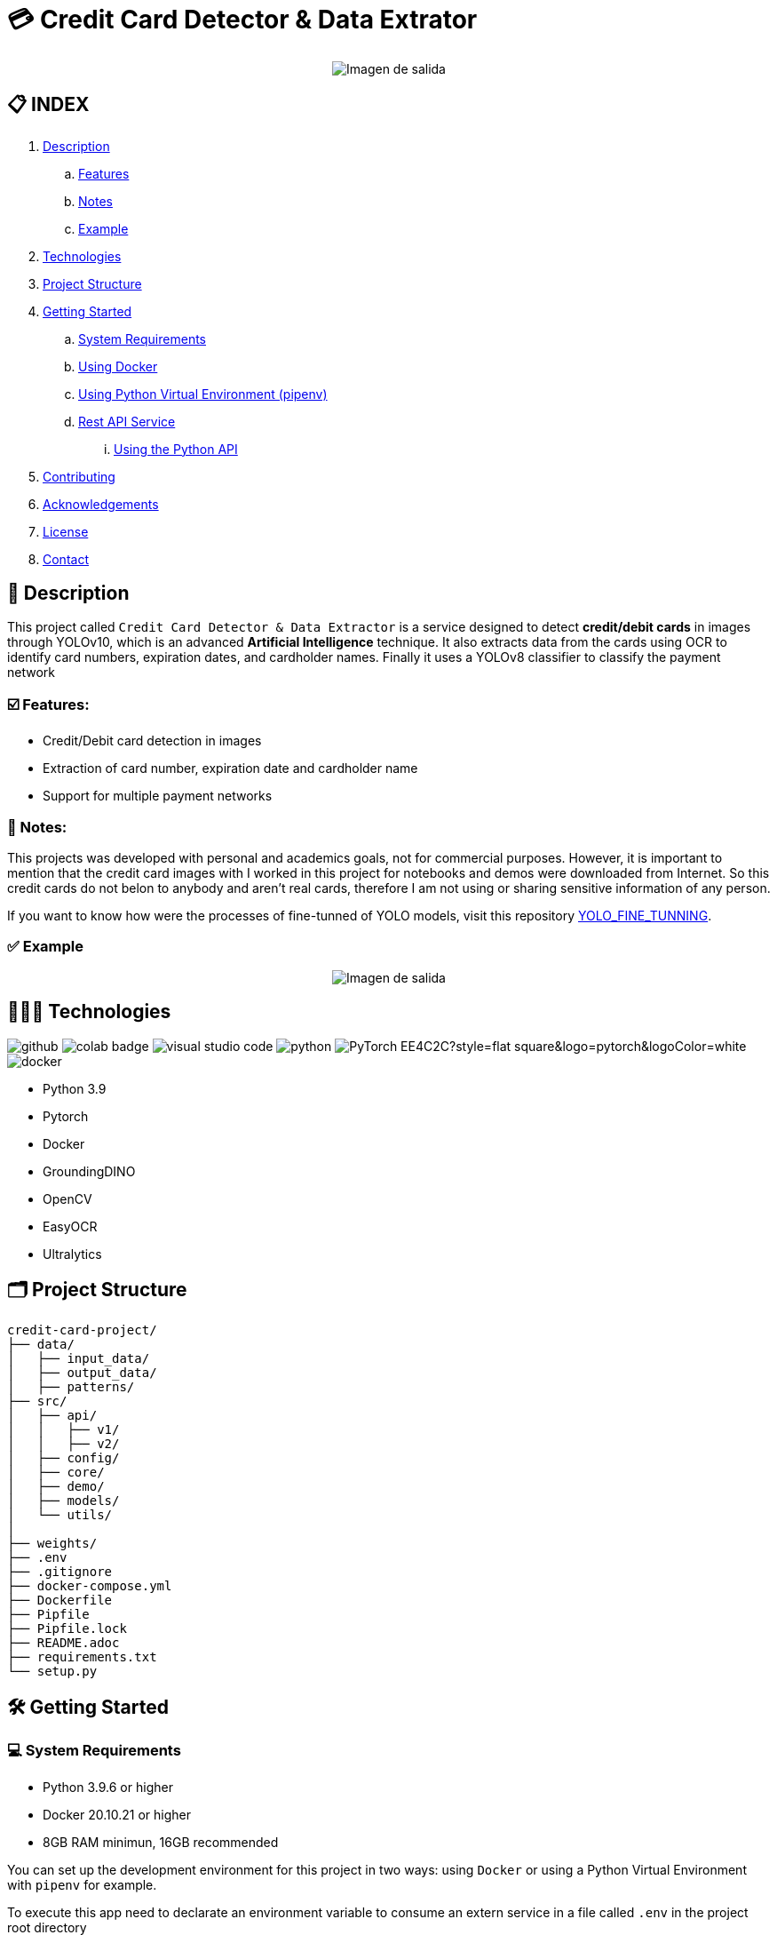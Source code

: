 = 💳 Credit Card Detector & Data Extrator

[horizontal]
++++
<div style="display: flex; justify-content: center; align-items: center; width: 100%">
    <img src="./src/demo/assets/process_schema.png" alt="Imagen de salida">
</div>
++++

== 📋 INDEX
. <<description,Description>>
.. <<features,Features>>
.. <<notes,Notes>>
.. <<example,Example>>
. <<technologies,Technologies>>
. <<projectstructure,Project Structure>>
. <<gettingstarted,Getting Started>>
.. <<requirements,System Requirements>>
.. <<docker,Using Docker>>
.. <<virtualenv,Using Python Virtual Environment (pipenv)>>
.. <<api,Rest API Service>>
... <<apitutorial,Using the Python API>>
. <<contributing,Contributing>>
. <<acknowledgements,Acknowledgements>>
. <<license,License>>
. <<contact,Contact>>


[[description]]
== 📘 Description
This project called `Credit Card Detector & Data Extractor` is a service designed to detect **credit/debit cards** in images through YOLOv10, which is an advanced **Artificial Intelligence** technique. It also extracts data from the cards using OCR to identify card numbers, expiration dates, and cardholder names. Finally it uses a YOLOv8 classifier to classify the payment network


[[features]]
=== ☑️ Features:
* Credit/Debit card detection in images
* Extraction of card number, expiration date and cardholder name
* Support for multiple payment networks

[[notes]]
=== 📝 Notes:
This projects was developed with personal and academics goals, not for commercial purposes.
However, it is important to mention that the credit card images with I worked in this project for notebooks and demos were downloaded from Internet. So this credit cards do not belon to anybody and aren't real cards, therefore I am not using or sharing sensitive information of any person.

If you want to know how were the processes of fine-tunned of YOLO models, visit this repository link:https://github.com/nahueltabasso/yolo-fine-tunning/tree/main/docs[YOLO_FINE_TUNNING].

[[example]]
=== ✅ Example
[horizontal]
++++
<div style="display: flex; justify-content: center; align-items: center; width: 100%">
    <img src="result.png" alt="Imagen de salida">
</div>
++++

[[technologies]]
== 👨🏻‍💻 Technologies
image:https://badges.aleen42.com/src/github.svg[]
image:https://colab.research.google.com/assets/colab-badge.svg[]
image:https://badges.aleen42.com/src/visual_studio_code.svg[]
image:https://badges.aleen42.com/src/python.svg[]
image:https://img.shields.io/badge/PyTorch-EE4C2C?style=flat-square&logo=pytorch&logoColor=white[]
image:https://badges.aleen42.com/src/docker.svg[]

* Python 3.9
* Pytorch
* Docker
* GroundingDINO
* OpenCV
* EasyOCR
* Ultralytics

[[projectstructure]]
== 🗂️ Project Structure
[listing, tree]

credit-card-project/
├── data/
│   ├── input_data/
│   ├── output_data/
│   ├── patterns/
├── src/
│   ├── api/
│   │   ├── v1/
│   │   ├── v2/
│   ├── config/
│   ├── core/
│   ├── demo/
│   ├── models/
│   └── utils/
│       
├── weights/
├── .env
├── .gitignore
├── docker-compose.yml
├── Dockerfile
├── Pipfile
├── Pipfile.lock
├── README.adoc
├── requirements.txt
└── setup.py

[[gettingstarted]]
== 🛠️ Getting Started

[[requirements]]
=== 💻 System Requirements

* Python 3.9.6 or higher
* Docker 20.10.21 or higher
* 8GB RAM minimun, 16GB recommended

You can set up the development environment for this project in two ways: using `Docker` or using a Python Virtual Environment with `pipenv` for example.

To execute this app need to declarate an environment variable to consume an extern service in a file called `.env` in the project root directory
[source,bash]
BINLIST_API_URL=https://lookup.binlist.net

Also you need to create a weights directory and download the GroundingDINO Model weights:
[source,bash]
mkdir weights
cd weights
wget -q https://github.com/IDEA-Research/GroundingDINO/releases/download/v0.1.0-alpha/groundingdino_swint_ogc.pth
wget -q https://drive.google.com/uc?id=1VxjmZVxBHcAtYlmpLu_SyohWW5UFVhEx -O YOLOv10n_CardDetector.pth
wget -q https://drive.google.com/uc?id=19lm1P0hwwR5NBo5nrE7VVJ-3bTeLHjXR -O YOLOv10n_CardElementsDetector.pth
wget -q https://drive.google.com/uc?id=1xX7Qr3VzAqrkrj90DIvZNCyKC7q-Z56t -O YOLOv8n_PaymentNetworkClassifier.pth


[[docker]]
=== 🐳 Using Docker
1. Ensure you have `Docker` and `docker-compose` installed on your system
2. Clone the repository
[source,bash]
git clone https://github.com/nahueltabasso/credit.git

3. Build the docker image
[source,bash]
docker-compose build

4. After built the docker image, run the container with the next command
[source,bash]
docker-compose up -d

**This will create and run a container with all necessary dependencies installed**

[[virtualenv]]
=== 🐍 Using Python Virtual Environment (pipenv)
1. Ensure you have Python and pipenv installed on your system. If you not have pipenv installed execute the next command
[source, bash]
pip install pipenv

2. Clone the repository
[source,bash]
git clone https://github.com/nahueltabasso/credit.git

3. Create a virtual environment and active it
[source,bash]
pipenv --python 3.9.6
pipenv shell

4. Download the requires libraries from requirements.txt
[source,bash]
pip install -r requirements.txt

5. Install GroundingDINO
[source,bash]
pipenv run pip install git+https://github.com/IDEA-Research/GroundingDINO.git@df5b48a3efbaa64288d8d0ad09b748ac86f22671

6. Run Gradio UI to test this application
[source,bash]
python src/demo/gradio_ui.py

[horizontal]
++++
<div style="display: flex; justify-content: center; align-items: center; width: 100%">
    <img src="example_gradio_ui.png" alt="Imagen de salida">
</div>
++++

[[api]]
=== 🌐 Rest API Service
If you prefer you can try this service through this API, enter to this url in your browser `localhost:8000/docs`. This url will open a Swagger, that is provides by FastAPI, and can test the endpoint to detect credit cards and extract data from it.

[[apitutorial]]
==== 🐍 Using the Python API
Here's a quick example of how to use this service in your code

**Detect a credit card and Payment Network**
[source,python]
    # Load your image
    img_path = "path/to/your/image.jpg"
    img_np = cv2.imread(filename=img_path)
    # Detect a card in the image
    card = card_service.get_card_bbox(input_img=img_np)

**Extract data from an image**
[source, python]
    response = CreditCardData()
    if card is not None:
        # Detect the card elements
        card_elements = card_service.get_card_elements(card=card)
        # Classify the payment network
        payment_network = card_service.classify_payment_network(
            element=card_elements['payment_network'],
            card=card
        )
        response.payment_network = payment_network
        ocrService.set_img(img=card)
        ocrService.set_images(elements=card_elements)
        ocrService.set_zones_coords(zones=config.COMMON_CARD_ZONES)
        response = ocrService.extract(entity=response)
        response.obs = "Succesfull process!"
    else:
        response.obs = "Invalid image"


    print(f"PAYMENT NETWORK --- {response.type}")
    print(f"CARD NUMBER --- {response.card_number}")
    print(f"NAME --- {response.name}")
    print(f"EXPIRATION DATE --- {response.expiration_date}")

To use the REST API, send a POST request to `/api/v2/service/credit-card` endpoint with the image file:
[source,bash]
curl -X POST "http://localhost:8000/api/v2/service/credit-card" 
-H "accept: application/json" 
-H "Content-Type: multipart/form-data" 
-F "file=@path/to/your/image.jpg"

[[contributing]]
== 🤝 Contributing
Contributions are welcome to the `Credit Card Detector & Data Extractor` project. Here's how you can contribute:

1. Fork the repository
2. Create a new branch (`git checkout -b feature/feature`)
3. Make your changes
4. Commit your changes (`git commit -m "feat: add some feature"`)
5. Push to the branch (`git push origin feature/feature`)
6. Open a Pull Request

[[acknowledgements]]
== 🙏🏻 Acknowledgements
This project wouldn't be possible without the following open-source projects:

* link:https://github.com/IDEA-Research/GroundingDINO[GroundingDINO]
* link:https://github.com/JaidedAI/EasyOCR[EasyOCR]
* link:https://github.com/gradio-app/gradio[Gradio]
* link:https://binlist.net/[BINLIST]
* link:https://docs.ultralytics.com/es/models/yolov10/[Ultralytics]

[[license]]
== 📄 License
This project was under https://opensource.org/license/mit/[MIT LICENSE] license.

[[contact]]
== 🙎🏻 Contact
If you have some question about this you can contact me to my email nahueltabasso@gmail.com or my link:https://www.instagram.com/nahuel.tabasso/[Instagram]

